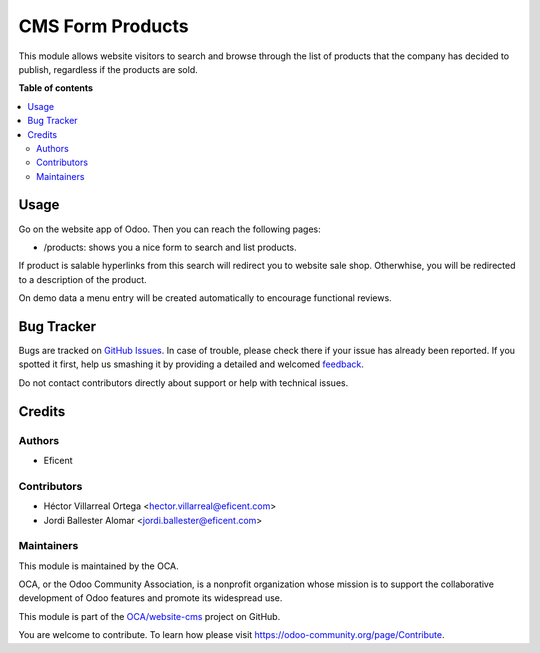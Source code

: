 =================
CMS Form Products
=================

.. !!!!!!!!!!!!!!!!!!!!!!!!!!!!!!!!!!!!!!!!!!!!!!!!!!!!
   !! This file is generated by oca-gen-addon-readme !!
   !! changes will be overwritten.                   !!
   !!!!!!!!!!!!!!!!!!!!!!!!!!!!!!!!!!!!!!!!!!!!!!!!!!!!

.. |badge1| image:: https://img.shields.io/badge/maturity-Beta-yellow.png
    :target: https://odoo-community.org/page/development-status
    :alt: Beta
.. |badge2| image:: https://img.shields.io/badge/licence-AGPL--3-blue.png
    :target: http://www.gnu.org/licenses/agpl-3.0-standalone.html
    :alt: License: AGPL-3
.. |badge3| image:: https://img.shields.io/badge/github-OCA%2Fwebsite--cms-lightgray.png?logo=github
    :target: https://github.com/OCA/website-cms/tree/11.0/cms_product_form
    :alt: OCA/website-cms
.. |badge4| image:: https://img.shields.io/badge/weblate-Translate%20me-F47D42.png
    :target: https://translation.odoo-community.org/projects/website-cms-11-0/website-cms-11-0-cms_product_form
    :alt: Translate me on Weblate
.. |badge5| image:: https://img.shields.io/badge/runbot-Try%20me-875A7B.png
    :target: https://runbot.odoo-community.org/runbot/225/11.0
    :alt: Try me on Runbot

|badge1| |badge2| |badge3| |badge4| |badge5| 

This module allows website visitors to search and browse through the list of
products that the company has decided to publish, regardless if the products
are sold.

**Table of contents**

.. contents::
   :local:

Usage
=====

.. image:: cms_product_form/static/description/images/search_products.png

Go on the website app of Odoo. Then you can reach the following pages:

* /products: shows you a nice form to search and list products.

If product is salable hyperlinks from this search will redirect you to website
sale shop. Otherwhise, you will be redirected to a description of the product.

On demo data a menu entry will be created automatically to encourage functional
reviews.

Bug Tracker
===========

Bugs are tracked on `GitHub Issues <https://github.com/OCA/website-cms/issues>`_.
In case of trouble, please check there if your issue has already been reported.
If you spotted it first, help us smashing it by providing a detailed and welcomed
`feedback <https://github.com/OCA/website-cms/issues/new?body=module:%20cms_product_form%0Aversion:%2011.0%0A%0A**Steps%20to%20reproduce**%0A-%20...%0A%0A**Current%20behavior**%0A%0A**Expected%20behavior**>`_.

Do not contact contributors directly about support or help with technical issues.

Credits
=======

Authors
~~~~~~~

* Eficent

Contributors
~~~~~~~~~~~~

* Héctor Villarreal Ortega <hector.villarreal@eficent.com>
* Jordi Ballester Alomar <jordi.ballester@eficent.com>

Maintainers
~~~~~~~~~~~

This module is maintained by the OCA.

.. image:: https://odoo-community.org/logo.png
   :alt: Odoo Community Association
   :target: https://odoo-community.org

OCA, or the Odoo Community Association, is a nonprofit organization whose
mission is to support the collaborative development of Odoo features and
promote its widespread use.

This module is part of the `OCA/website-cms <https://github.com/OCA/website-cms/tree/11.0/cms_product_form>`_ project on GitHub.

You are welcome to contribute. To learn how please visit https://odoo-community.org/page/Contribute.
